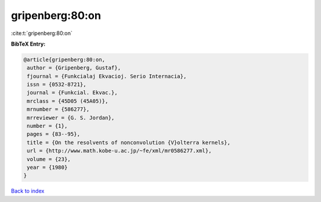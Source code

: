 gripenberg:80:on
================

:cite:t:`gripenberg:80:on`

**BibTeX Entry:**

.. code-block:: bibtex

   @article{gripenberg:80:on,
    author = {Gripenberg, Gustaf},
    fjournal = {Funkcialaj Ekvacioj. Serio Internacia},
    issn = {0532-8721},
    journal = {Funkcial. Ekvac.},
    mrclass = {45D05 (45A05)},
    mrnumber = {586277},
    mrreviewer = {G. S. Jordan},
    number = {1},
    pages = {83--95},
    title = {On the resolvents of nonconvolution {V}olterra kernels},
    url = {http://www.math.kobe-u.ac.jp/~fe/xml/mr0586277.xml},
    volume = {23},
    year = {1980}
   }

`Back to index <../By-Cite-Keys.rst>`_
